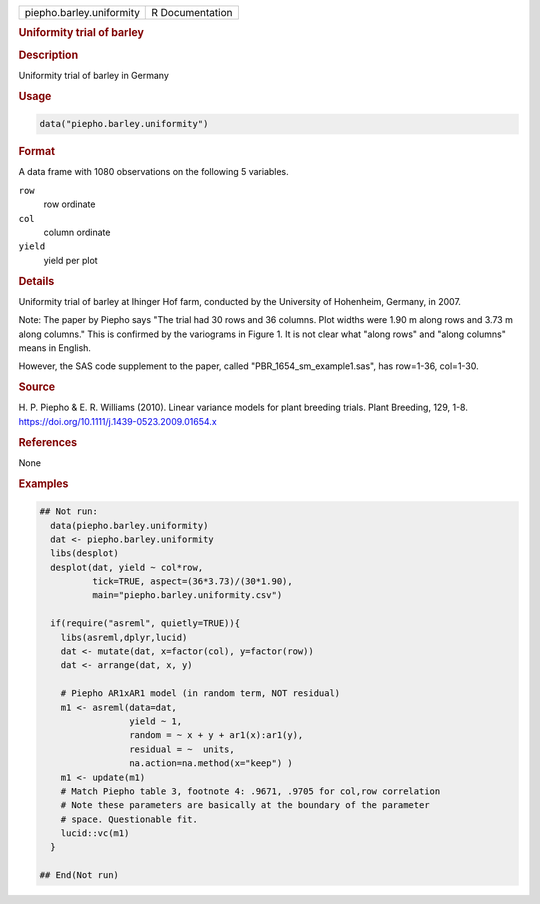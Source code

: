 .. container::

   .. container::

      ======================== ===============
      piepho.barley.uniformity R Documentation
      ======================== ===============

      .. rubric:: Uniformity trial of barley
         :name: uniformity-trial-of-barley

      .. rubric:: Description
         :name: description

      Uniformity trial of barley in Germany

      .. rubric:: Usage
         :name: usage

      .. code:: R

         data("piepho.barley.uniformity")

      .. rubric:: Format
         :name: format

      A data frame with 1080 observations on the following 5 variables.

      ``row``
         row ordinate

      ``col``
         column ordinate

      ``yield``
         yield per plot

      .. rubric:: Details
         :name: details

      Uniformity trial of barley at Ihinger Hof farm, conducted by the
      University of Hohenheim, Germany, in 2007.

      Note: The paper by Piepho says "The trial had 30 rows and 36
      columns. Plot widths were 1.90 m along rows and 3.73 m along
      columns." This is confirmed by the variograms in Figure 1. It is
      not clear what "along rows" and "along columns" means in English.

      However, the SAS code supplement to the paper, called
      "PBR_1654_sm_example1.sas", has row=1-36, col=1-30.

      .. rubric:: Source
         :name: source

      H. P. Piepho & E. R. Williams (2010). Linear variance models for
      plant breeding trials. Plant Breeding, 129, 1-8.
      https://doi.org/10.1111/j.1439-0523.2009.01654.x

      .. rubric:: References
         :name: references

      None

      .. rubric:: Examples
         :name: examples

      .. code:: R

         ## Not run: 
           data(piepho.barley.uniformity) 
           dat <- piepho.barley.uniformity
           libs(desplot)
           desplot(dat, yield ~ col*row,
                   tick=TRUE, aspect=(36*3.73)/(30*1.90),
                   main="piepho.barley.uniformity.csv")

           if(require("asreml", quietly=TRUE)){
             libs(asreml,dplyr,lucid)
             dat <- mutate(dat, x=factor(col), y=factor(row))
             dat <- arrange(dat, x, y)
           
             # Piepho AR1xAR1 model (in random term, NOT residual)
             m1 <- asreml(data=dat,
                          yield ~ 1, 
                          random = ~ x + y + ar1(x):ar1(y), 
                          residual = ~  units,
                          na.action=na.method(x="keep") )
             m1 <- update(m1)
             # Match Piepho table 3, footnote 4: .9671, .9705 for col,row correlation
             # Note these parameters are basically at the boundary of the parameter
             # space. Questionable fit.
             lucid::vc(m1)
           }

         ## End(Not run)
